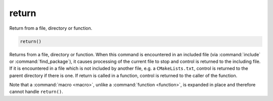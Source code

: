return
------

Return from a file, directory or function.

.. code-block:: cmake

  return()

Returns from a file, directory or function.  When this command is
encountered in an included file (via :command:`include` or
:command:`find_package`), it causes processing of the current file to stop
and control is returned to the including file.  If it is encountered in a
file which is not included by another file, e.g.  a ``CMakeLists.txt``,
control is returned to the parent directory if there is one.  If return is
called in a function, control is returned to the caller of the function.

Note that a :command:`macro <macro>`, unlike a :command:`function <function>`,
is expanded in place and therefore cannot handle ``return()``.
